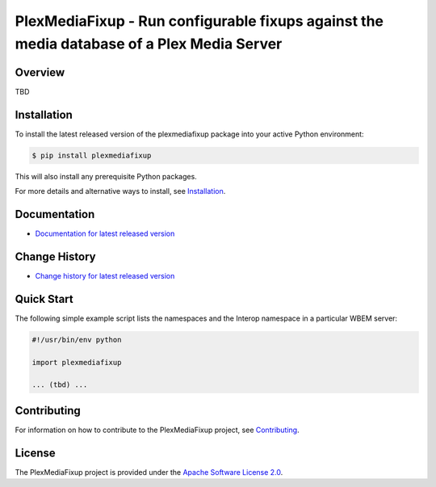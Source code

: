 PlexMediaFixup - Run configurable fixups against the media database of a Plex Media Server
===============================

.. image:: https://img.shields.io/pypi/v/plexmediafixup.svg
    :target: https://pypi.python.org/pypi/plexmediafixup/
    :alt: Version on Pypi

.. # .. image:: https://img.shields.io/pypi/dm/plexmediafixup.svg
.. #     :target: https://pypi.python.org/pypi/plexmediafixup/
.. #     :alt: Pypi downloads

.. image:: https://travis-ci.org/plexmediafixup/plexmediafixup.svg?branch=master
    :target: https://travis-ci.org/plexmediafixup/plexmediafixup
    :alt: Travis test status (master)

.. image:: https://ci.appveyor.com/api/projects/status/i022iaeu3dao8j5x/branch/master?svg=true
    :target: https://ci.appveyor.com/project/andy-maier/plexmediafixup
    :alt: Appveyor test status (master)

.. image:: https://readthedocs.org/projects/plexmediafixup/badge/?version=latest
    :target: https://plexmediafixup.readthedocs.io/en/latest/
    :alt: Docs build status (master)

.. image:: https://img.shields.io/coveralls/plexmediafixup/plexmediafixup.svg
    :target: https://coveralls.io/r/plexmediafixup/plexmediafixup
    :alt: Test coverage (master)


Overview
--------

TBD

Installation
------------

To install the latest released version of the plexmediafixup
package into your active Python environment:

.. code-block:: bash

    $ pip install plexmediafixup

This will also install any prerequisite Python packages.

For more details and alternative ways to install, see
`Installation`_.

.. _Installation: https://plexmediafixup.readthedocs.io/en/stable/intro.html#installation

Documentation
-------------

* `Documentation for latest released version <https://plexmediafixup.readthedocs.io/en/stable/>`_

Change History
--------------

* `Change history for latest released version <https://plexmediafixup.readthedocs.io/en/stable/changes.html>`_

Quick Start
-----------

The following simple example script lists the namespaces and the Interop
namespace in a particular WBEM server:

.. code-block:: python

    #!/usr/bin/env python

    import plexmediafixup

    ... (tbd) ...

Contributing
------------

For information on how to contribute to the PlexMediaFixup
project, see
`Contributing <https://plexmediafixup.readthedocs.io/en/stable/development.html#contributing>`_.


License
-------

The PlexMediaFixup project is provided under the
`Apache Software License 2.0 <https://raw.githubusercontent.com/andy-maier/plexmediafixup/master/LICENSE>`_.
